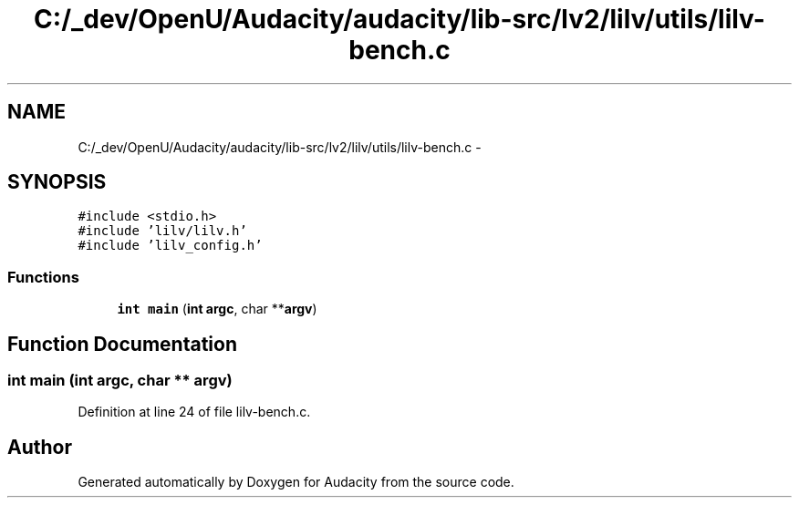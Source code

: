 .TH "C:/_dev/OpenU/Audacity/audacity/lib-src/lv2/lilv/utils/lilv-bench.c" 3 "Thu Apr 28 2016" "Audacity" \" -*- nroff -*-
.ad l
.nh
.SH NAME
C:/_dev/OpenU/Audacity/audacity/lib-src/lv2/lilv/utils/lilv-bench.c \- 
.SH SYNOPSIS
.br
.PP
\fC#include <stdio\&.h>\fP
.br
\fC#include 'lilv/lilv\&.h'\fP
.br
\fC#include 'lilv_config\&.h'\fP
.br

.SS "Functions"

.in +1c
.ti -1c
.RI "\fBint\fP \fBmain\fP (\fBint\fP \fBargc\fP, char **\fBargv\fP)"
.br
.in -1c
.SH "Function Documentation"
.PP 
.SS "\fBint\fP main (\fBint\fP argc, char ** argv)"

.PP
Definition at line 24 of file lilv\-bench\&.c\&.
.SH "Author"
.PP 
Generated automatically by Doxygen for Audacity from the source code\&.

